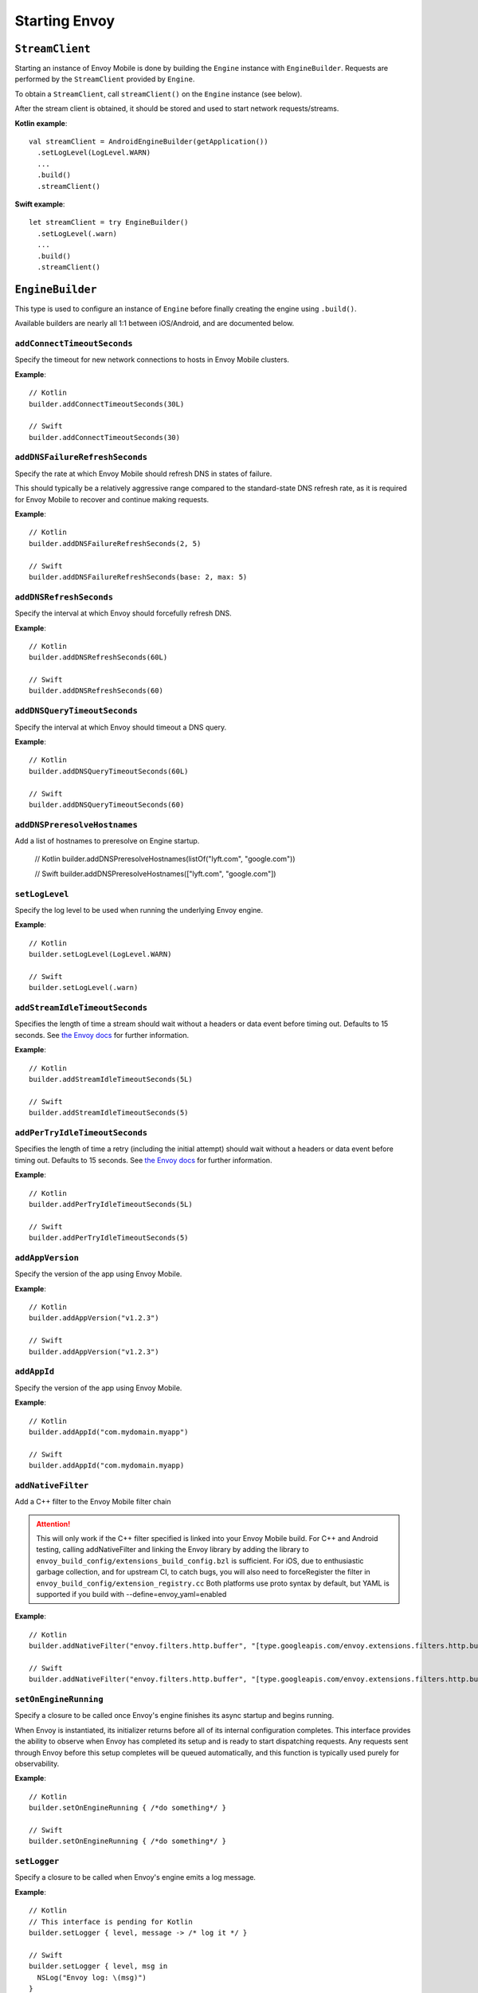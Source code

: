 .. _api_starting_envoy:

Starting Envoy
==============

----------------
``StreamClient``
----------------

Starting an instance of Envoy Mobile is done by building the ``Engine`` instance with ``EngineBuilder``. Requests are performed by the ``StreamClient`` provided by ``Engine``.

To obtain a ``StreamClient``, call ``streamClient()`` on the ``Engine`` instance (see below).

After the stream client is obtained, it should be stored and used to start network requests/streams.

**Kotlin example**::

  val streamClient = AndroidEngineBuilder(getApplication())
    .setLogLevel(LogLevel.WARN)
    ...
    .build()
    .streamClient()

**Swift example**::

  let streamClient = try EngineBuilder()
    .setLogLevel(.warn)
    ...
    .build()
    .streamClient()

-----------------
``EngineBuilder``
-----------------

This type is used to configure an instance of ``Engine`` before finally
creating the engine using ``.build()``.

Available builders are nearly all 1:1 between iOS/Android, and are documented below.

~~~~~~~~~~~~~~~~~~~~~~~~~~~~
``addConnectTimeoutSeconds``
~~~~~~~~~~~~~~~~~~~~~~~~~~~~

Specify the timeout for new network connections to hosts in Envoy Mobile clusters.

**Example**::

  // Kotlin
  builder.addConnectTimeoutSeconds(30L)

  // Swift
  builder.addConnectTimeoutSeconds(30)

~~~~~~~~~~~~~~~~~~~~~~~~~~~~~~~
``addDNSFailureRefreshSeconds``
~~~~~~~~~~~~~~~~~~~~~~~~~~~~~~~

Specify the rate at which Envoy Mobile should refresh DNS in states of failure.

This should typically be a relatively aggressive range compared to the standard-state DNS refresh
rate, as it is required for Envoy Mobile to recover and continue making requests.

**Example**::

  // Kotlin
  builder.addDNSFailureRefreshSeconds(2, 5)

  // Swift
  builder.addDNSFailureRefreshSeconds(base: 2, max: 5)

~~~~~~~~~~~~~~~~~~~~~~~~
``addDNSRefreshSeconds``
~~~~~~~~~~~~~~~~~~~~~~~~

Specify the interval at which Envoy should forcefully refresh DNS.

**Example**::

  // Kotlin
  builder.addDNSRefreshSeconds(60L)

  // Swift
  builder.addDNSRefreshSeconds(60)

~~~~~~~~~~~~~~~~~~~~~~~~~~~~~
``addDNSQueryTimeoutSeconds``
~~~~~~~~~~~~~~~~~~~~~~~~~~~~~

Specify the interval at which Envoy should timeout a DNS query.

**Example**::

  // Kotlin
  builder.addDNSQueryTimeoutSeconds(60L)

  // Swift
  builder.addDNSQueryTimeoutSeconds(60)

~~~~~~~~~~~~~~~~~~~~~~~~~~~~~
``addDNSPreresolveHostnames``
~~~~~~~~~~~~~~~~~~~~~~~~~~~~~

Add a list of hostnames to preresolve on Engine startup.

  // Kotlin
  builder.addDNSPreresolveHostnames(listOf("lyft.com", "google.com"))

  // Swift
  builder.addDNSPreresolveHostnames(["lyft.com", "google.com"])

~~~~~~~~~~~~~~~
``setLogLevel``
~~~~~~~~~~~~~~~

Specify the log level to be used when running the underlying Envoy engine.

**Example**::

  // Kotlin
  builder.setLogLevel(LogLevel.WARN)

  // Swift
  builder.setLogLevel(.warn)

~~~~~~~~~~~~~~~~~~~~~~~~~~~~~~~
``addStreamIdleTimeoutSeconds``
~~~~~~~~~~~~~~~~~~~~~~~~~~~~~~~

Specifies the length of time a stream should wait without a headers or data event before timing out.
Defaults to 15 seconds.
See `the Envoy docs <https://www.envoyproxy.io/docs/envoy/latest/api-v3/extensions/filters/network/http_connection_manager/v3/http_connection_manager.proto#envoy-v3-api-field-extensions-filters-network-http-connection-manager-v3-httpconnectionmanager-stream-idle-timeout>`__
for further information.

**Example**::

  // Kotlin
  builder.addStreamIdleTimeoutSeconds(5L)

  // Swift
  builder.addStreamIdleTimeoutSeconds(5)

~~~~~~~~~~~~~~~~~~~~~~~~~~~~~~~
``addPerTryIdleTimeoutSeconds``
~~~~~~~~~~~~~~~~~~~~~~~~~~~~~~~

Specifies the length of time a retry (including the initial attempt) should wait without a headers
or data event before timing out. Defaults to 15 seconds.
See `the Envoy docs <https://www.envoyproxy.io/docs/envoy/latest/api-v3/config/route/v3/route_components.proto.html#config-route-v3-retrypolicy>`__
for further information.

**Example**::

  // Kotlin
  builder.addPerTryIdleTimeoutSeconds(5L)

  // Swift
  builder.addPerTryIdleTimeoutSeconds(5)

~~~~~~~~~~~~~~~~~
``addAppVersion``
~~~~~~~~~~~~~~~~~

Specify the version of the app using Envoy Mobile.

**Example**::

  // Kotlin
  builder.addAppVersion("v1.2.3")

  // Swift
  builder.addAppVersion("v1.2.3")

~~~~~~~~~~~~
``addAppId``
~~~~~~~~~~~~

Specify the version of the app using Envoy Mobile.

**Example**::

  // Kotlin
  builder.addAppId("com.mydomain.myapp")

  // Swift
  builder.addAppId("com.mydomain.myapp)

~~~~~~~~~~~~~~~~~~~~~~~~~
``addNativeFilter``
~~~~~~~~~~~~~~~~~~~~~~~~~

Add a C++ filter to the Envoy Mobile filter chain

.. attention::

    This will only work if the C++ filter specified is linked into your Envoy Mobile build.
    For C++ and Android testing, calling addNativeFilter and linking the Envoy library by adding the
    library to ``envoy_build_config/extensions_build_config.bzl`` is sufficient.
    For iOS, due to enthusiastic garbage collection, and for upstream CI, to catch bugs, you will
    also need to forceRegister the filter in ``envoy_build_config/extension_registry.cc``
    Both platforms use proto syntax by default, but YAML is supported if you build with --define=envoy_yaml=enabled

**Example**::

  // Kotlin
  builder.addNativeFilter("envoy.filters.http.buffer", "[type.googleapis.com/envoy.extensions.filters.http.buffer.v3.Buffer] { max_request_bytes: { value: 5242880 } ")

  // Swift
  builder.addNativeFilter("envoy.filters.http.buffer", "[type.googleapis.com/envoy.extensions.filters.http.buffer.v3.Buffer] { max_request_bytes: { value: 5242880 } ")
~~~~~~~~~~~~~~~~~~~~~~
``setOnEngineRunning``
~~~~~~~~~~~~~~~~~~~~~~

Specify a closure to be called once Envoy's engine finishes its async startup and begins running.

When Envoy is instantiated, its initializer returns before all of its internal configuration
completes. This interface provides the ability to observe when Envoy has completed its setup and is
ready to start dispatching requests. Any requests sent through Envoy before this setup completes
will be queued automatically, and this function is typically used purely for observability.

**Example**::

  // Kotlin
  builder.setOnEngineRunning { /*do something*/ }

  // Swift
  builder.setOnEngineRunning { /*do something*/ }

~~~~~~~~~~~~~
``setLogger``
~~~~~~~~~~~~~

Specify a closure to be called when Envoy's engine emits a log message.

**Example**::

  // Kotlin
  // This interface is pending for Kotlin
  builder.setLogger { level, message -> /* log it */ }

  // Swift
  builder.setLogger { level, msg in
    NSLog("Envoy log: \(msg)")
  }

~~~~~~~~~~~~~~~~~~~
``setEventTracker``
~~~~~~~~~~~~~~~~~~~

Specify a closure to be called when Envoy's engine emits an event.

**Example**::

  // Kotlin
  builder.setEventTracker ({
    // Track the events. Events are passed in as Map<String, String>.
  })

  // Swift
  builder.setEventTracker { event in
    NSLog("Envoy log: \(event)")
  }

~~~~~~~~~~~~~~~~~~~~~
``addStringAccessor``
~~~~~~~~~~~~~~~~~~~~~

Specify a closure to be called by Envoy to access arbitrary strings from Platform runtime.

**Example**::

  // Kotlin
  builder.addStringAccessor("demo-accessor", { "PlatformString" })

  // Swift
  builder.addStringAccessor(name: "demo-accessor", accessor: { return "PlatformString" })

~~~~~~~~~~~~~~~~~~~~~~~~~~~~
``setNetworkMonitoringMode``
~~~~~~~~~~~~~~~~~~~~~~~~~~~~

Configure how the engine observes network reachability state changes to update the preferred Envoy network cluster (e.g. WLAN vs WWAN).
Defaults to ``NWPathMonitor``, but can be configured to use ``SCNetworkReachability`` or be disabled completely.

**Example**::

  // Kotlin
  // N/A

  // Swift
  builder.setNetworkMonitoringMode(.pathMonitor)

~~~~~~~~~~~~~~~~~~~~~~~~~~~
``enableGzipDecompression``
~~~~~~~~~~~~~~~~~~~~~~~~~~~

Specify whether to enable transparent response Gzip decompression. Defaults to true.

**Example**::

  // Kotlin
  builder.enableGzipDecompression(false)

  // Swift
  builder.enableGzipDecompression(false)

Default values from the `gzip decompressor proto <https://www.envoyproxy.io/docs/envoy/latest/api-v3/extensions/compression/gzip/decompressor/v3/gzip.proto>`_
are used.

~~~~~~~~~~~~~~~~~~~~~~~~~~~~~
``enableBrotliDecompression``
~~~~~~~~~~~~~~~~~~~~~~~~~~~~~

Specify whether to enable transparent response Brotli decompression. Defaults to false.

**Example**::

  // Kotlin
  builder.enableBrotliDecompression(true)

  // Swift
  builder.enableBrotliDecompression(true)

Default values from the `brotli decompressor proto <https://www.envoyproxy.io/docs/envoy/latest/api-v3/extensions/compression/brotli/decompressor/v3/brotli.proto>`_
are used.

~~~~~~~~~~~~~~~~~~~~~~~~~~~~~
``enableHttp3``
~~~~~~~~~~~~~~~~~~~~~~~~~~~~~

Specify whether to enable HTTP/3. Defaults to true. Only available when the Envoy Mobile build has HTTP/3 included.
When HTTP/3 is enabled, the client will first talk HTTP/2 with the servers and upon receiving alt-svc in the response,
following traffic will be sent via HTTP/3.

**Example**::

  // Kotlin
  builder.enableHttp3(true)

  // Swift
  builder.enableHttp3(true)

~~~~~~~~~~~~~~~~~~~~~~~~~~~~~
``addQuicHint``
~~~~~~~~~~~~~~~~~~~~~~~~~~~~~

Add a host port pair that's known to support QUIC. Only available when HTTP/3 is enabled.
It can be called multiple times to append a list of QUIC hints.
This allows HTTP/3 to be used for the first request to the hosts and avoid the HTTP/2 -> HTTP/3 switch as mentioned in enableHttp3.

**Example**::

  // Kotlin
  builder.addQuicHint("www.example.com", 443)

  // Swift
  builder.addQuicHint("www.example.com", 443)

~~~~~~~~~~~~~~~~~~~~~~~~~~~~~
``addQuicCanonicalSuffix``
~~~~~~~~~~~~~~~~~~~~~~~~~~~~~

Add a canonical suffix that's known to speak QUIC.
This feature works as a extension to QUIC hints in such way that:
if `.abc.com` is added to canonical suffix, and `foo.abc.com` is added to QUIC hint, then all requests to
`*.abc.com` will be considered QUIC ready.

**Example**::

  // Kotlin
  builder.addQuicCanonicalSuffix(".example.com")

  // Swift
  builder.addQuicCanonicalSuffix(".example.com")

~~~~~~~~~~~~~~~~~~~~~~~
``enableSocketTagging``
~~~~~~~~~~~~~~~~~~~~~~~

Specify whether to enable support for Android socket tagging. Unavailable on iOS. Defaults to false.

**Example**::

  // Kotlin
  builder.enableSocketTagging(true)

~~~~~~~~~~~~~~~~~~~~~~~~~~
``enableInterfaceBinding``
~~~~~~~~~~~~~~~~~~~~~~~~~~

Specify whether sockets may attempt to bind to a specific interface, based on network conditions.

**Example**::

  // Kotlin
  builder.enableInterfaceBinding(true)

  // Swift
  builder.enableInterfaceBinding(true)


~~~~~~~~~~~~~~~~~~~~
``addKeyValueStore``
~~~~~~~~~~~~~~~~~~~~

Implementations of a public KeyValueStore interface may be added in their respective languages and
made available to the library. General usage is supported, but typical future usage will be in
support of HTTP and endpoint property caching.

**Example**::

  // Kotlin
  builder.addKeyValueStore("io.envoyproxy.envoymobile.MyKeyValueStore", MyKeyValueStoreImpl())

  // Swift
  // Coming soon.


The library also contains a simple Android-specific KeyValueStore implementation based on Android's
SharedPreferences.

**Example**::

  // Android
  val preferences = context.getSharedPreferences("io.envoyproxy.envoymobile.MyPreferences", Context.MODE_PRIVATE)
  builder.addKeyValueStore("io.envoyproxy.envoymobile.MyKeyValueStore", SharedPreferencesStore(preferences))

  // iOS
  // Coming soon.


~~~~~~~~~~~~~~~~~~~~~~~~~~
``forceIPv6``
~~~~~~~~~~~~~~~~~~~~~~~~~~

Specify whether to remap IPv4 addresses to the IPv6 space and always force connections
to use IPv6. Note this is an experimental option and should be enabled with caution.

**Example**::

  // Kotlin
  // No API: always enabled
  // Swift
  builder.forceIPv6(true)


~~~~~~~~~~~~~~~~~~~~~~~~~~~~~~~~~~~~~~~~
``enablePlatformCertificatesValidation``
~~~~~~~~~~~~~~~~~~~~~~~~~~~~~~~~~~~~~~~~

Specify whether to use platform provided certificate validation interfaces. Currently only supported on Android. Defaults to false.

**Example**::

  // Kotlin
  builder.enablePlatformCertificatesValidation(true)


~~~~~~~~~~~~~~~~~~~~~~~~~~
``enableProxying``
~~~~~~~~~~~~~~~~~~~~~~~~~~
Specify whether to respect system Proxy settings when establishing connections.
Available on Android only.

**Example**::

    // Kotlin
    builder.enableProxying(true)


~~~~~~~~~~~~~~~~~~~~~~~~~~
``enableDNSCache``
~~~~~~~~~~~~~~~~~~~~~~~~~~

Specify whether to enable DNS cache. Note that DNS cache requires an addition of
a key value store named 'reserved.platform_store'.

The interval at which results are saved to the key value store defaults to 1s
but can also be set explicitly.

A maximum of 100 entries will be stored.

**Example**::

  // Kotlin
  builder.enableDNSCache(true, saveInterval: 60)

  // Swift
  builder.enableDNSCache(true, saveInterval: 60)


~~~~~~~~~~~~~~~~~~~~~~~~~~
``addRuntimeGuard``
~~~~~~~~~~~~~~~~~~~~~~~~~~

Adds a runtime guard key value pair to envoy configuration.  The guard is of the short form "feature"
rather than the fully qualified "envoy.reloadable_features.feature"
Note that Envoy will fail to start up in debug mode if an unknown guard is specified.

**Example**::

  // Kotlin
  builder.addRuntimeGuard("feature", true)

  // Swift
  builder.addRuntimeGuard("feature", true)

~~~~~~~~~~~~~~~~~~~~~~~~~~~~~~~~~
``setXds``
~~~~~~~~~~~~~~~~~~~~~~~~~~~~~~~~~

Sets the Bootstrap configuration up with `xDS <https://www.envoyproxy.io/docs/envoy/latest/configuration/overview/xds_api#config-overview-ads>`_
to fetch dynamic configuration from an xDS management server. The xDS management server must
support the ADS protocol. At this moment, only the State-of-the-World (SotW) xDS protocol is
supported, not the Delta protocol. The Envoy Mobile client will communicate with the configured
xDS management server over gRPC.

Use the XdsBuilder class to configure the xDS for the Envoy Mobile engine.  For example, the
`addRuntimeDiscoveryService()` method can be used to configure the
`Runtime Discovery Service (RTDS) <https://www.envoyproxy.io/docs/envoy/latest/api-v3/service/runtime/v3/rtds.proto>`_
and the `addClusterDiscoveryService()` method to configure the
`Cluster Discovery Service (CDS) <https://www.envoyproxy.io/docs/envoy/latest/configuration/upstream/cluster_manager/cds>`_.

Parameters:
xds_builder

**Example**::

  // Kotlin
  val xdsBuilder = new XdsBuilder(address = "my_xds_server.com", port = 443)
                       .addRuntimeDiscoveryService("my_rtds_resource")
                       .addClusterDiscoveryService()
  builder.setXds(xdsBuilder)

  // Swift
  var xdsBuilder = XdsBuilder(address: "my_xds_server.com", port: 443)
                       .addRuntimeDiscoveryService("my_rtds_resource")
                       .addClusterDiscoveryService()
  builder.setXds(xdsBuilder)

  // C++
  XdsBuilder xds_builder(/*address=*/"my_xds_server.com", /*port=*/443);
  xds_builder.addRuntimeDiscoveryService("my_rtds_resource")
      .addClusterDiscoveryService();
  builder.setXds(std::move(xds_builder));

~~~~~~~~~~~~~~~~~~~~~~~~~~
``setNodeId``
~~~~~~~~~~~~~~~~~~~~~~~~~~

Sets the node.id field. See the following link for details:
https://www.envoyproxy.io/docs/envoy/latest/api-v3/config/core/v3/base.proto#envoy-v3-api-msg-config-core-v3-node

**Example**::

  // Kotlin
  builder.setNodeId(nodeId = "my_test_node")

  // Swift
  builder.setNodeID("my_test_node")

  // C++
  builder.setNodeId("my_test_node")

~~~~~~~~~~~~~~~~~~~~~~~~~~
``setNodeLocality``
~~~~~~~~~~~~~~~~~~~~~~~~~~

Sets the node.locality field. See the following link for details:
https://www.envoyproxy.io/docs/envoy/latest/api-v3/config/core/v3/base.proto#envoy-v3-api-msg-config-core-v3-node

**Example**::

  // Kotlin
  builder.setNodeLocality(region = "us-west-1", zone = "some_zone", subZone = "some_sub_zone")

  // Swift
  builder.setNodeLocality(region: "us-west-1", zone: "some_zone", subZone: "some_sub_zone")

  // C++
  builder.setNodeLocality("us-west-1", "some_zone", "some_sub_zone");

----------------------
Advanced configuration
----------------------

In most cases, the functions provided by the builder should cover basic setup requirements.
However, in some cases it can be useful to provide a
`Envoy configuration YAML file <https://www.envoyproxy.io/docs/envoy/latest/configuration/configuration>`_
with additional customizations applied.

This may be done by initializing a builder with the contents of the YAML file you you wish to use:

**Kotlin example**::

  val streamClient = AndroidEngineBuilder(baseContext, Yaml(yamlFileString))
    .setLogLevel(LogLevel.WARN)
    ...
    .build()
    .streamClient()

**Swift example**::

  let streamClient = try EngineBuilder(yaml: yamlFileString)
    .setLogLevel(.warn)
    ...
    .build()
    .streamClient()

.. attention::

  Using custom YAML configurations can lead to runtime bugs or crashes due to the fact that the
  configuration string is not evaluated until runtime, and not all of the core Envoy configuration
  options are supported by Envoy Mobile.

---------------
Making requests
---------------

Now that you have a stream client instance, you can start making requests:

- :ref:`HTTP requests and streams <api_http>`
- :ref:`gRPC streams <api_grpc>`
